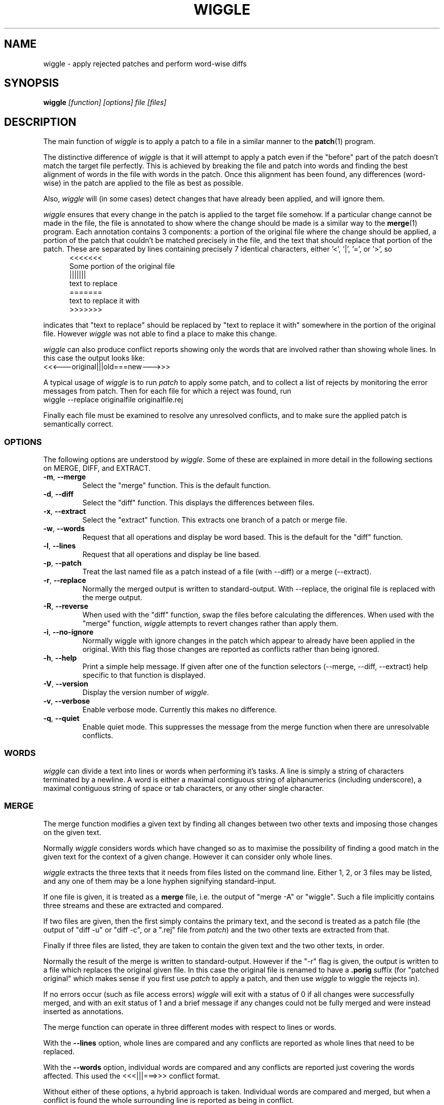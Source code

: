 .\" -*- nroff -*-
.\" wiggle - apply rejected patches
.\"
.\" Copyright (C) 2003 Neil Brown <neilb@cse.unsw.edu.au>
.\" Copyright (C) 2010 Neil Brown <neilb@suse.de>
.\"
.\"
.\"    This program is free software; you can redistribute it and/or modify
.\"    it under the terms of the GNU General Public License as published by
.\"    the Free Software Foundation; either version 2 of the License, or
.\"    (at your option) any later version.
.\"
.\"    This program is distributed in the hope that it will be useful,
.\"    but WITHOUT ANY WARRANTY; without even the implied warranty of
.\"    MERCHANTABILITY or FITNESS FOR A PARTICULAR PURPOSE.  See the
.\"    GNU General Public License for more details.
.\"
.\"    You should have received a copy of the GNU General Public License
.\"    along with this program; if not, write to the Free Software
.\"    Foundation, Inc., 59 Temple Place, Suite 330, Boston, MA  02111-1307  USA
.\"
.\"    Author: Neil Brown
.\"    Email: <neilb@cse.unsw.edu.au>
.\"    Paper: Neil Brown
.\"           School of Computer Science and Engineering
.\"           The University of New South Wales
.\"           Sydney, 2052
.\"           Australia
.\"
.TH WIGGLE 1 "" v0.8
.SH NAME
wiggle \- apply rejected patches and perform word-wise diffs

.SH SYNOPSIS

.BI wiggle " [function] [options] file [files]"

.SH DESCRIPTION
The main function of
.I wiggle
is to apply a patch to a file in a similar manner to the
.BR patch (1)
program.

The distinctive difference of
.I wiggle
is that it will attempt to apply a patch even if the "before" part of
the patch doesn't match the target file perfectly.
This is achieved by breaking the file and patch into words and finding
the best alignment of words in the file with words in the patch.
Once this alignment has been found, any differences (word-wise) in the
patch are applied to the file as best as possible.

Also,
.I wiggle
will (in some cases) detect changes that have already been applied,
and will ignore them.

.I wiggle
ensures that every change in the patch is applied to the target
file somehow.  If a particular change cannot be made in the file, the
file is annotated to show where the change should be made is a similar
way to the
.BR merge (1)
program.
Each annotation contains 3 components: a portion of the original file
where the change should be applied, a portion of the patch that
couldn't be matched precisely in the file, and the text that should
replace that portion of the patch.  These are separated by lines
containing precisely 7 identical characters, either '<', '|', '=', or '>', so
.in +5
.nf
.ft CW
<<<<<<<
Some portion of the original file
|||||||
text to replace
=======
text to replace it with
>>>>>>>
.ft
.fi
.in -5

indicates that "text to replace" should be replaced by "text to
replace it with" somewhere in the portion of the original file.
However
.I wiggle
was not able to find a place to make this change.

.I wiggle
can also produce conflict reports showing only the words that are
involved rather than showing whole lines.
In this case the output looks like:
.ft CW
.ti +5
<<<---original|||old===new--->>>
.ft

A typical usage of
.I wiggle
is to run
.I patch
to apply some patch, and to collect a list of rejects by monitoring
the error messages from patch.  Then for each file for which a
reject was found, run
.ti +5
wiggle \-\-replace originalfile originalfile.rej

Finally each file must be examined to resolve any unresolved
conflicts, and to make sure the applied patch is semantically correct.

.SS OPTIONS
The following options are understood by
.IR wiggle .
Some of these are explained in more detail in the following sections
on MERGE, DIFF, and EXTRACT.

.TP
.BR -m ", " \-\-merge
Select the "merge" function.  This is the default function.

.TP
.BR -d ", " \-\-diff
Select the "diff" function.  This displays the differences between files.

.TP
.BR -x ", " \-\-extract
Select the "extract" function.  This extracts one branch of a patch or
merge file.

.TP
.BR -w ", " \-\-words
Request that all operations and display be word based.  This is the
default for the "diff" function.

.TP
.BR -l ", " \-\-lines
Request that all operations and display be line based.

.TP
.BR -p ", " \-\-patch
Treat the last named file as a patch instead of a file (with \-\-diff)
or a merge (\-\-extract).

.TP
.BR -r ", " \-\-replace
Normally the merged output is written to standard-output.  With
\-\-replace, the original file is replaced with the merge output.

.TP
.BR -R ", " \-\-reverse
When used with the "diff" function, swap the files before calculating
the differences.
When used with the "merge" function,
.I wiggle
attempts to revert changes rather than apply them.

.TP
.BR -i ", " \-\-no\-ignore
Normally wiggle with ignore changes in the patch which appear to
already have been applied in the original.  With this flag those
changes are reported as conflicts rather than being ignored.

.TP
.BR -h ", " \-\-help
Print a simple help message.  If given after one of the function
selectors (\-\-merge, \-\-diff, \-\-extract) help specific to that function
is displayed.

.TP
.BR -V ", " \-\-version
Display the version number of
.IR wiggle .

.TP
.BR -v ", " \-\-verbose
Enable verbose mode.  Currently this makes no difference.

.TP
.BR -q ", " \-\-quiet
Enable quiet mode.  This suppresses the message from the merge
function when there are unresolvable conflicts.

.SS WORDS
.I wiggle
can divide a text into lines or words when performing it's tasks.
A line is simply a string of characters terminated by a newline.
A word is either a maximal contiguous string of alphanumerics
(including underscore), a maximal contiguous string of space or tab
characters, or any other single character.

.SS MERGE
The merge function modifies a given text by finding all changes between
two other texts and imposing those changes on the given text.

Normally
.I wiggle
considers words which have changed so as to maximise the possibility
of finding a good match in the given text for the context of a given
change.  However it can consider only whole lines.

.I wiggle
extracts the three texts that it needs from files listed on the
command line.  Either 1, 2, or 3 files may be listed, and any one of
them may be a lone hyphen signifying standard-input.

If one file is given, it is treated as a
.B merge
file, i.e. the output of "merge \-A" or "wiggle".  Such a file
implicitly contains three streams and these are extracted and
compared.

If two files are given, then the first simply contains the primary
text, and the second is treated as a patch file (the output of "diff\ \-u"
or "diff\ \-c", or a ".rej" file from
.IR patch )
and the two other texts
are extracted from that.

Finally if three files are listed, they are taken to contain the given
text and the two other texts, in order.

Normally the result of the merge is written to standard-output.
However if the "\-r" flag is given, the output is written to a file
which replaces the original given file. In this case the original file
is renamed to have a
.B .porig
suffix (for "patched original" which makes sense if you first use
.I patch
to apply a patch, and then use
.I wiggle
to wiggle the rejects in).

If no errors occur (such as file access errors)
.I wiggle
will exit with a status of 0 if all changes were successfully merged,
and with an exit status of 1 and a brief message if any changes could
not be fully merged and were instead inserted as annotations.

The merge function can operate in three different modes with respect
to lines or words.

With the
.B \-\-lines
option, whole lines are compared and any conflicts
are reported as whole lines that need to be replaced.

With the
.B \-\-words
option, individual words are compared and any
conflicts are reported just covering the words affected.  This used
the \f(CW <<<|||===>>> \fP conflict format.

Without either of these options, a hybrid approach is taken.
Individual words are compared and merged, but when a conflict is found
the whole surrounding line is reported as being in conflict.  

.I wiggle
will ensure that every change between the two other texts is reflected
in the result of the merge somehow.  There are four different ways
that a change can be reflected.
.IP 1
If a change converts
.B A
to
.B B
and
.B A
is found at a suitable place in the original file, it is
replaced with
.BR B .
This includes the possibility that
.B B
is empty, but
not that
.B A
is empty.

.IP 2
If a change is found which simply adds
.B B
and the text immediately preceding and following the insertion are
found adjacent in the original file in a suitable place, then
.B B
is inserted between those adjacent texts.

.IP 3
If a change is found which changes
.B A
to
.B B
and this appears (based on context) to align with
.B B
in the original, then it is assumed that this change has already been
applied, and the change is ignored.  When this happens, a message
reflected the number of ignored changes is printed by
.IR wiggle .
This optimisation can be suppressed with the
.B \-i
flag.

.IP 4
If a change is found that does not fit any of the above possibilities,
then a conflict is reported as described earlier.

.SS DIFF

The diff function is provided primarily to allow inspection of the
alignments that
.I wiggle
calculated between texts and that it uses for performing a merge.

The output of the diff function is similar to the unified output of
diff.  However while diff does not output long stretches of common text,
.IR wiggle 's
diff mode outputs everything.

When calculating a word-based alignment (the default),
.I wiggle
may need to show these word-based differences.  This is done using an
extension to the unified-diff format.  If a line starts with a
vertical bar, then it may contain sections surrounded by special
multi-character brackets.  The brackets "<<<++" and "++>>>" surround
added text while "<<<--" and "-->>>" surround removed text.

.I wiggle
can be given the two texts to compare in one of three ways.

If only one file is given, then it is treated as a patch and the two
branches of that diff are compared.  This effectively allows a patch
to be refined from a line-based patch to a word-based patch.

If two files are given, then they are normally assumed to be simple
texts to be compared.

If two files are given along with the \-\-patch option, then the second
file is assumed to be a patch and either the first (with \-1) or the
second (with \-2) branch is extracted and compared with text found in
the first file.

This last option causes
.I wiggle
to apply a "best-fit" algorithm for aligning patch hunks with the
file before computing the differences.  This algorithm is used when
merging a patch with a file, and its value can be seen by comparing
the difference produced this was with the difference produced by first
extracting one branch of a patch into a file, and then computing the
difference of that file with the main file.


.SS EXTRACT

The extract function of
.I wiggle
simply exposes the internal functionality for extracting one branch of
a patch or a merge file.

Precisely one file should be given, and it will be assumed to be a
merge file unless
.B  \-\-patch
is given, in which case a patch is assumed.

The choice of branch in made by providing one of
.BR -1 ,
.BR  -2 ,
or
.B -3
with obvious meanings.

.SH WARNING

Caution should always be exercised when applying a rejected patch with
.IR wiggle .
When
.I patch
rejects a patch, it does so for a good reason.  Even though
.I wiggle
may be able to find a believable place to apply each textual change,
there is no guarantee that the result is correct in any semantic
sense.  The result should always be inspected to make sure it is
correct. 

.SH EXAMPLES

.B "  wiggle \-\-replace file file.rej"
.br
This is the normal usage of
.I wiggle
and will take any changes in
.B file.rej
that
.I patch
could not apply, and merge them into
.BR file .

.B "  wiggle -dp1 file file.rej"
.br
This will perform a word-wise comparison between the
.B file
and the
.I before
branch of the diff in
.B file.rej
and display the differences.  This allows you to see where a given
patch would apply.

.B "   wiggle \-\-merge \-\-help"
.br
Get help about the merge function of
.IR wiggle .

.SH QUOTE
The name of wiggle was inspired by the following quote, even though
wiggle does not (yet) have a graphical interface.

.nf
The problem I find is that I often want to take
  (file1+patch) -> file2,
when I don't have file1.  But merge tools want to take
  (file1|file2) -> file3.
I haven't seen a graphical tool which helps you to wiggle a patch
into a file.

\-\- Andrew Morton - 2002
.fi

.SH SHORTCOMINGS
.IP -
.I wiggle
cannot read the extended unified-diff output that it produces for
\-\-diff \-\-words.

.IP -
.I wiggle
cannot read the word-based merge format that it produces for \-\-merge
\-\-words.

.SH AUTHOR

Neil Brown at Computer Science and Engineering at
The University of New South Wales, Sydney, Australia

.SH SEE ALSO
.IR patch (1),
.IR diff (1),
.IR merge (1),
.IR wdiff (1),
.IR diff3 (1).
